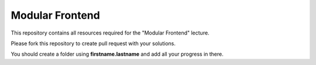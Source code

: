 ################
Modular Frontend
################

This repository contains all resources required for the "Modular Frontend"
lecture.

Please fork this repository to create pull request with your solutions.

You should create a folder using **firstname.lastname** and add all your
progress in there.
